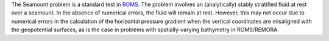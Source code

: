 The Seamount problem is a standard test in
`ROMS <https://www.myroms.org/wiki/SEAMOUNT_CASE>`_.
The problem involves an (analytically) stably stratified fluid at rest over a
seamount. In the absence of numerical errors, the fluid will remain at rest.
However, this may not occur due to numerical errors in the calculation of the
horizontal pressure gradient when the vertical coordinates are misaligned with
the geopotential surfaces, as is the case in problems with spatially-varying
bathymetry in ROMS/REMORA.

